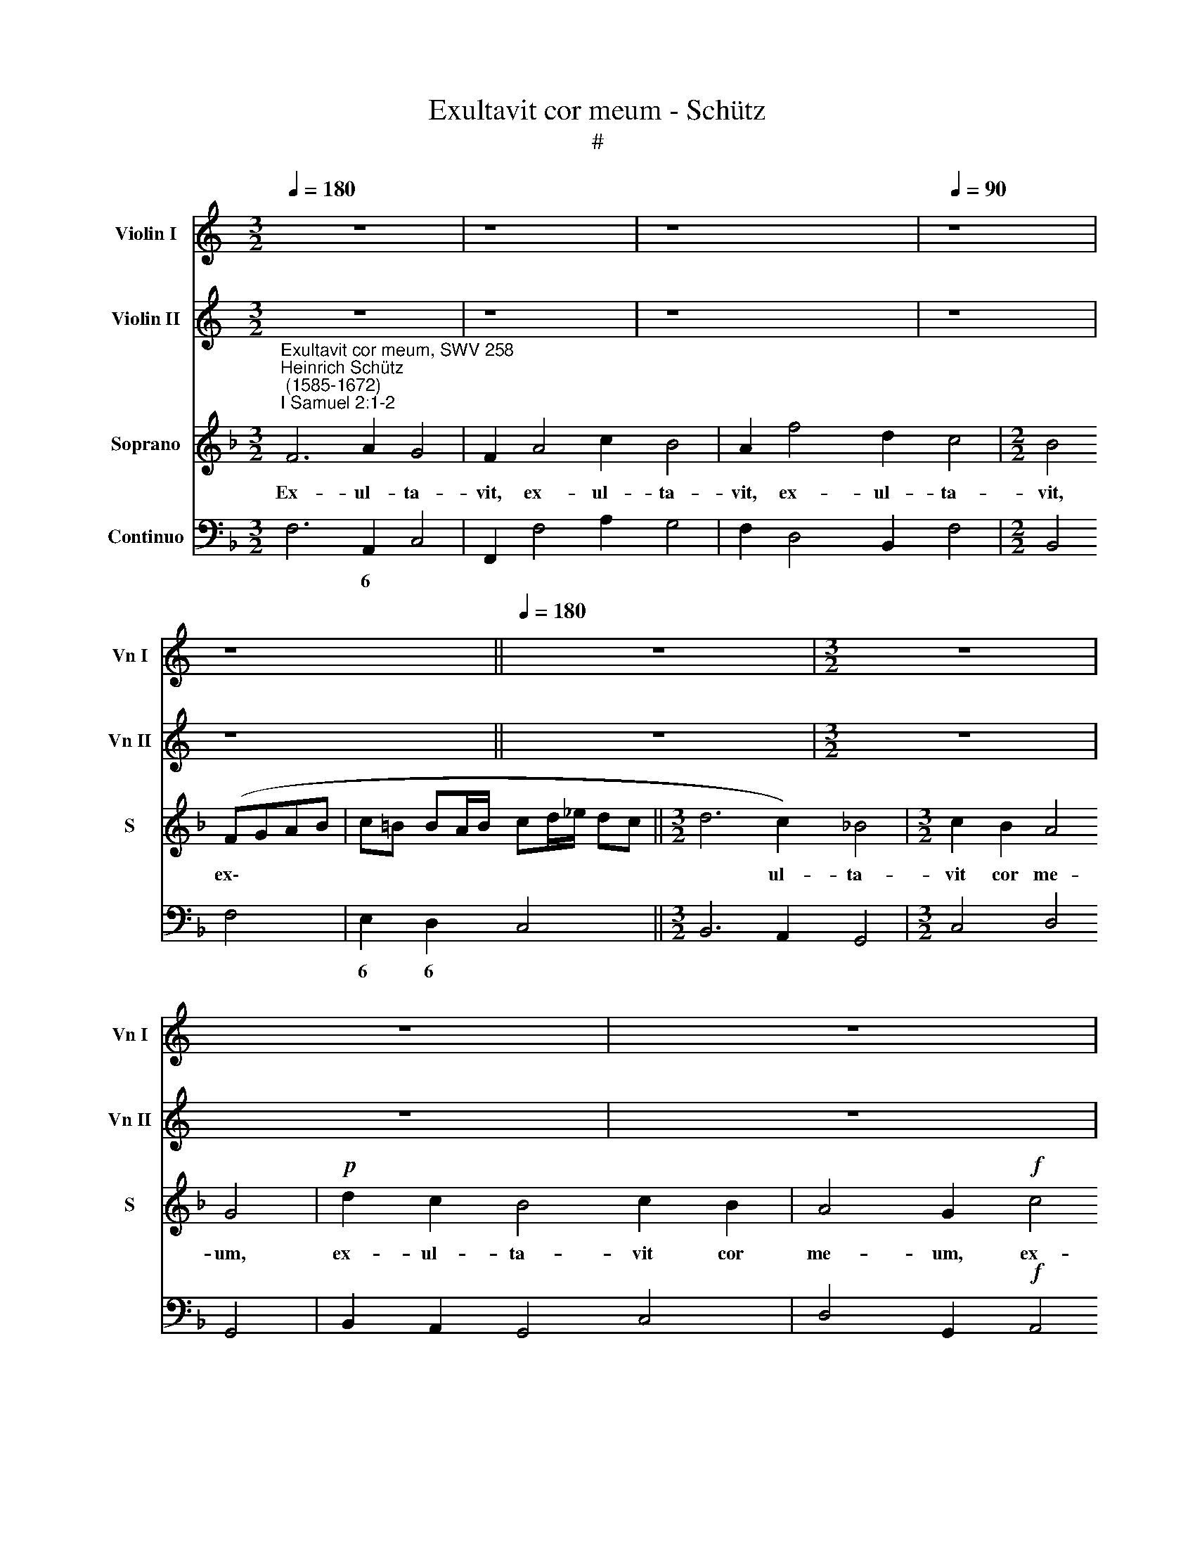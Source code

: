 X:1
T:Exultavit cor meum - Schütz
T:#
%%score 1 2 3 4
L:1/8
Q:1/4=180
M:3/2
K:C
V:1 treble nm="Violin I" snm="Vn I"
V:2 treble nm="Violin II" snm="Vn II"
V:3 treble nm="Soprano" snm="S"
V:4 bass nm="Continuo"
V:1
 z12 | z8 | z8 x4 |[Q:1/4=90] z8 | z8 ||[Q:1/4=180] z12 |[M:3/2] z12 | z12 | z12 | z12 | z12 | %11
 z12 || z8 x4 |[Q:1/4=90][Q:1/4=90][Q:1/4=90][Q:1/4=90] z16 | z16 | z16 | z16 | %17
[K:F][K:treble] z16 | z16 | z8"^Sinfonia" FGAB G2 F2 | z8 ABcd B2 A2 | %21
 z8 F/G/A/=B/ c/B/ B/A/4B/4 c2 z2 | G/A/B/c/ d/c/ c/B/4c/4 d2 z2 z c B/c/A/B/ G>A G/A/F/G/ | %23
 EFGA Bcde fgab c'>c B/c/A/B/ | GCEF G4 z FAB c2 d2 | G8 !fermata!A8 ||[M:3/2] x12 | %27
[M:3/2][Q:1/4=180][Q:1/4=180][Q:1/4=180][Q:1/4=180] z12 | z12 | z12 | z12 | z12 | z12 | z12 | z12 | %35
 z12 |[M:3/2] z12 | z12 | z12 | z12 | z12 | z12 | z12 | z12 | z12 |[M:3/2] z8 z4 | z8 z4 | z8 z4 | %48
 z8 z4 | z8 z4 | z8 z4 | z4"^Sinfonia" c4 f4 | d6 d2 d2 d2 | e12 | f8 z4 | z4 d4 g4 | e6 e2 e2 e2 | %57
 ^f12 | g8 z4 | z4 e4 a4 | ^f6 f2 f2 f2 | g4 ^f4 g4 | e4 d4 e4 | f4 e4 f4 | d4 c4 d4 | B4 c4 d4 | %66
 c8 f4 | e8 a4 | g4 f4 e4 | f4 e4 d4 | e4 d4 c4 | d4 c4 B4 | c4 B4 A4 | B4 A4 G4 | A4 c4 d4 | %75
 f6 ed e4 | !fermata!f12 || x12 |[Q:1/4=90][Q:1/4=90][Q:1/4=90][Q:1/4=90] z16 | %79
 g2 fe d2 de ^f2 fg g2 f2 | g4 z4 z8 | f2 _ed c2 cd e2 ee d2 d2 | c2 c2 AdcB c2 Ac AdcB | %83
 c2 A2 z4 z8 | z2 g2 eagf g2 eg eagf | gf f4 e2 f8 | z16 | z16 | z16 | z16 | z16 | z16 | z16 | %93
 z16 | z2 ag ffgf e4 e2 ef | dded ^c2 d4 c2 d4 | z8 z4 z2 gf | eefe d2 c2 d4 c4 | z16 | z16 | %100
 z4 z2 g2 g2 g2 a4- | aggf g2 c'b aaba g2 f2 | g4 f4 z8 | z4 z2 a2 a2 a2 b4- | %104
 baag a2 fe dd_ed c2 B2 | c4 B4 z8 | z2 ag ffgf e2 e2 f4- | f4 e4 !fermata!f8 |] %108
V:2
 z12 | z8 | z8 x4 | z8 | z8 || z12 |[M:3/2] z12 | z12 | z12 | z12 | z12 | z12 || z8 x4 | z16 | %14
 z16 | z16 | z16 |[K:F][K:treble] z16 | z16 | z16 | FGAB G2 F2 z8 | %21
 cd/e/ fe d2 c2 z4 C/D/E/^F/ G/F/ F/E/4F/4 | %22
 G2 z2 D/E/F/G/ A/G/ G/F/4G/4 A>A G/A/F/G/ E>F E/F/D/E/ | CDEF GABc defg a>A G/A/F/G/ | %24
 E4- EEFG A3 G/F/ E2 D2 | E2 F4 E2 !fermata!F8 ||[M:3/2] x12 |[M:3/2] z12 | z12 | z12 | z12 | z12 | %32
 z12 | z12 | z12 | z12 |[M:3/2] z12 | z12 | z12 | z12 | z12 | z12 | z12 | z12 | z12 | %45
[M:3/2] z8 z4 | z8 z4 | z8 z4 | z8 z4 | z8 z4 | z8 z4 | z8 z4 | z8 z4 | z4 G4 c4 | A6 A2 A2 A2 | %55
 =B12 | c8 z4 | z4 A4 d4 | =B6 B2 B2 B2 | ^c4 =B4 c4 | d4 ^c4 d4 | =B4 A4 B4 | =c4 =B4 c4 | %63
 A4 G4 A4 | _B4 A4 B4 | G4 A4 B4 | A8 d4 | c8 f4 | e4 d4 c4 | d4 c4 B4 | c4 B4 A4 | B4 A4 G4 | %72
 A4 G4 F4 | G4 F4 E4 | F4 A4 B4 | c4 G8 | !fermata!A12 || x12 | z16 | z4 B2 AG A2 Ad c2 A2 | %80
 G4 z4 z8 | z4 A2 A=B c2 cc c2 B2 | c2 A2 FBAG A2 FA FBAG | A2 F2 z4 z8 | z2 e2 cfed e2 ce cfed | %85
 eagf g4 f8 | z16 | z16 | z16 | z16 | z16 | z16 | z16 | z16 | z8 z4 z2 ag | ffgf e2 d2 e4 d4 | %96
 z2 gf eefe d6 de | ccdc =B2 c4 B2 c4 | z16 | z16 | z2 d2 d2 d2 e4 f4- | feed e2 ga ffgf e2 f2- | %102
 f2 e2 f4 z8 | z2 f2 f2 f2 f8 | f4 z2 dc BBcB A2 B2- | B2 A2 B4 z8 | z8 z2 cB AABA | %107
 G2 C2 c4 !fermata!c8 |] %108
V:3
[K:F]"^Exultavit cor meum, SWV 258""^Heinrich Schütz\n (1585-1672)""^I Samuel 2:1-2" F6 A2 G4 | %1
w: Ex- ul- ta-|
 F2 A4 c2 B4 | A2 f4 d2 c4 |[M:2/2] B4 (FGAB | c=B BA/B/ cd/_e/ dc ||[M:3/2] d6 c2) _B4 | %6
w: vit, ex- ul- ta-|vit, ex- ul- ta-|vit, ex\- * * *||* ul- ta-|
[M:3/2] c2 B2 A4 G4 |!p! d2 c2 B4 c2 B2 | A4 G2!f! c4 B2 | A4 B2 A2 G4 | F4!p! c2 B2 A4 | %11
w: vit cor me- um,|ex- ul- ta- vit cor|me- um, ex- ul-|ta- vit cor me-|um, ex- ul- ta-|
 B2 A2 G4 F4 || x12 | z4 A4 (=BABc d4- | d4) ^c4 d4 z2 D2 | (EDE^F GFGA BABc dcd_e | A6) A2 G8 | %17
w: vit cor me- um||in Do\- * * * *|* mi- no, in|Do\- * * * * * * * * * * * * * * *|* mi- no,|
 z4 z2 C2 (DCDE FEFG | AGAB cBcd G6) G2 | F8 z8 | z16 | z16 | z16 | z16 | z16 | z16 || z8 x4 | %27
w: in Do\- * * * * * * *|* * * * * * * * * mi-|no,||||||||
[M:3/2] F4 A4 B4 | c8 d4 | G4 (A2 G2) (F2 E2) | D4 D4 G4 | E4 E4 c4 | (A6 Bc d4) | c4 c8 | B8 z4 | %35
w: Et ex- al-|ta- tum|est cor\- * nu *|me- um in|De- o, in|De\- * * *|o me-|o,|
 z4 c4 A4 | (d2 f2 B2 d2 c2 B2 | A2 c2 F2 A2 G2 F2 | E2 G2 C2 D2 E2 F2 | G2 A2 B2 c2 d2 _e2 | %40
w: di- la-|ta\- * * * * *||||
 d6) d2 c4 | B4 A8 | G8 z4 | z12 | z12 | z4 G4 c4 | A6 A2 A2 A2 | =B12 | c8 z4 | z4 F4 B4 | %50
w: * tum est|os me-|um|||su- per|i- ni- mi- cos|me-|os,|su- per|
 G6 G2 G2 G2 | A12 | B8 z4 | z12 | z12 | z12 |[M:3/2] z12 | z12 | z12 | z12 | z12 | z12 | z12 | %63
w: i- ni- mi- cos|me-|os.|||||||||||
 z12 | z12 | z12 | z12 |[M:3/2] z12 | z12 | z12 | z12 | z12 | z12 | z12 | z12 | z12 | z12 || %77
w: ||||||||||||||
 z8 x4 | z4 c2 BA G2 Gc c2 =B2 | c4 z4 z8 | B2 AG F2 FG A2 AF F2 E2 | F4 z4 z8 | z16 | %83
w: |Qui- a lae- ta- ta, lae- ta- ta|sum,|qui- a lae- ta- ta, lae- ta- ta, lae- ta- ta|sum||
 z2 c2 AdcB c2 AcAdcB | c16- | c8 A8 | z4 (F4 ^F4) G4 | A8 A8 | z2 G2 E2 c2 A2 d4 (c/B/A/G/) | %89
w: in sa- lu- ta- ri tu- o, in sa- lu- ta- ri|tu\-|* o.|Non * est|san- ctus,|non est, non est, non est * * *|
 ^F8 F4 (GA) (Bc) | A3 G G4 z2 FG A2 AB | c2 cc =B3 A A2 E^F G2 GA | =B3 B B6 B4 E2 | %93
w: san- ctus, ut * est *|Do- mi- nus, ne- que e- nim est|a- li- us e- xtra te, ne- que e- nim est|a- li- us e- xtra|
 ^F8 z2 =B2 B2 B2 | (^c4 d4- dcc=B) c4 | z8 z2 A2 A2 A2 | (=B4 c4- cBBA) B4 | z8 z2 G2 G2 G2 | %98
w: te, et non est|for\- * * * * * tis,|et non est|for\- * * * * * tis,|et non est|
 (A4 B4- BAAG) A4 | z2 dc BBcB A2 G2 A4 | G8 z8 | z16 | z2 cB AABA G2 F2 G4 | F4 z2 c2 c2 c2 (d4- | %104
w: for\- * * * * * tis,|si- cut De- us, si- cut De- us no-|ster,||si- cut De- us, si- cut De- us no-|ster, et non est for\-|
 dccB) c4 z8 | z2 f_e dded c2 B2 c4 | B2 cB AABA G4 F4 | G8 !fermata!F8 |] %108
w: * * * * tis,|si- cut De- us, si- cut De- us no-|ster, si- cut De- us, si- cut De- us|no- ster.|
V:4
[K:F] F,6 A,,2 C,4 | F,,2 F,4 A,2 G,4 | F,2 D,4 B,,2 F,4 |[M:2/2] B,,4 F,4 | E,2 D,2 C,4 || %5
w: * 6 *||||6 6 *|
[M:3/2] B,,6 A,,2 G,,4 |[M:3/2] C,4 D,4 G,,4 | B,,2 A,,2 G,,4 C,4 | D,4 G,,2!f! A,,4 G,,2 | %9
w: ||||
 F,,4 B,,4 C,4 | F,,4!p! A,,2 G,,2 F,,4 | B,,4 C,4 F,,4 || x12 | z4!mf! F,4 G,8 | %14
w: |||||
 A,4 A,,4 =B,,A,,B,,C, D,4- | D,4 ^C,4 D,4- D,4 | D,4 D,4 G,,4 G,,4 | A,,G,,A,,=B,, C,8 B,,4 | %18
w: 4 * * * * * *|* * 3 4|* 3 * *||
 C,4- C,4 C,4 C,4 | F,,8 F,2 A,,2 C,2 F,,2 | F,2 A,,2 C,2 F,,2 F,2 A,2 G,2 F,2 | %21
w: 3 4 * 3|* * 6 * *|* 6 * * * * * *|
 F,E,D,C, G,2 C,2 F,2 E, D, C,2 B,,A,, | G,,2 F,E, D,2 C,B,, A,,2 B,,-B,, C,4 | %23
w: * * * * * * * 6 6 * 6 6|* 6 6 * 6 6 * 6 5 *|
 C2 B,A, G,2 F,E, D,2 C,B,, A,,2 B,,2 | C,4- C,C,D,E, F,3 G, A,2 B,2 | C2 B,2 C4 !fermata!F,8 || %26
w: |||
[M:3/2] x12 |[M:3/2] F,8 G,4 | F,,4 A,,4 B,,4 | C,4- C,4 D,4 | =B,,8 B,,4 | C,6 _B,,2 A,,2 G,,2 | %32
w: |||5 6 *|||
 F,,8 B,,4 | _E,4 F,8 | B,,12 | F,12 | B,12 | F,12 | C,12 | G,,8 G,,4 | B,,8 C,4- | C,4 D,8 | %42
w: ||||||||||
 G,,4 G,,4 C,4 | A,,6 A,,2 A,,2 A,,2 | =B,,12 | C,8 E,4 | F,12 | G,12 | C,4 C,4 F,4 | %49
w: |||* 6||||
 D,6 D,2 D,2 D,2 | E,12 | F,12 | B,,12 | C,12 | F,12 | G,12 | C,12 | D,12 | G,12 | A,12 | D,12 | %61
w: * * 6 *||||||||||||
 G,12 | C,12 | F,12 | B,,12 | _E,8 B,,4 | F,4 E,4 D,4 | A,4 G,4 F,4 | C12 | B,12 | A,12 | G,12 | %72
w: |||||* 6 *|* 6 *|||||
 F,12 | B,,8 C,4 | F,,8 B,,4 | A,,4 C,8 | !fermata!F,,12 || x12 | %78
w: |||6 *|||
 F,2 E,D, C,2 C,D, E,2 E,E, F,2 G,2 | C,4 G,2 F,E, D,2 D, B,, C,2 D,2 | %80
w: * 6 * * * * * * * * *|* * * * * * 6 * *|
 G,,4 B,,2 A,,G,, F,,2 F,, A,, B,,2 C,2 | F,,4 F,2 _E,D, C,2 C,E, F,2 G,2 | C,2 F,4 B,,2 F,6 B,,2 | %83
w: * * 6 * * * 6 * *|* * 6 * * * * * *||
 F,6 B,,2 F,4- F,2 D,2 | C,6 F,,2 C,6 F,,2 | C,6- C,2 F,,8 | B,,6 C,2 D,4 _E,4 | D,8 D,6 D,2 | %88
w: * * * 6 *||3~~~~~4 3 *|||
 =B,,4 C,4 F,2- F,2 _E,4 | D,8 D,4 C,2 G,,2 | D,4 G,,4 D,4 F,4 | A,4 E,4 A,,4 E,4 | %92
w: 6 * 5 6 *|||* * * 6|
 G,2 G,,A,, =B,,2 B,,C, D,2 E,2 C,2- C,2 | =B,,2 =B,2 B,2 B,2 ^G,8 | A,4- A,4 A,4 A,4 | %95
w: * * * * * * 6 * 7 6||3 4 * 3|
 B,2 G,2 A,2 B,2 A,2- A,2 D,4 | G,4- G,4 G,4 G,4 | A,2 F,2 G,2 A,2 G,2- G,2 C,4 | %98
w: * 6 * * 4 3 *|3 4 * 3|* 6 * * 4 * *|
 F,4- F,4 F,4 F,4 | B,,4 _E,2 C,2 D,2 E,2 D,2- D,2 | G,,2 G,,2 G,,2 G,,2 C,4- C,4 | %101
w: 3 4 * 3|* * * * * 4 3|* * * * 3 4|
 C,4 C,2 C2 D2 B,2 C2 D2 | C2 C,2 D,2 B,,2 C,2 D,2 C,4 | F,,8 F,,4- F,,4 | %104
w: 4 3 * * 6 * *|4 * * 6 * * *|* 3 4|
 F,,4 F,,2[K:treble] F2 G2 _E2 F2 G2 | F2[K:bass] F,2 G,2 _E,2 F,2 G,2 F,4 | %106
w: 4 3 * * 6 * *|4 * * * * * *|
 B,,2 F,,4 B,,2 C,4- C,4 | C,4 C,4 !fermata!F,,8 |] %108
w: * * 6 3 4|* 3 *|

